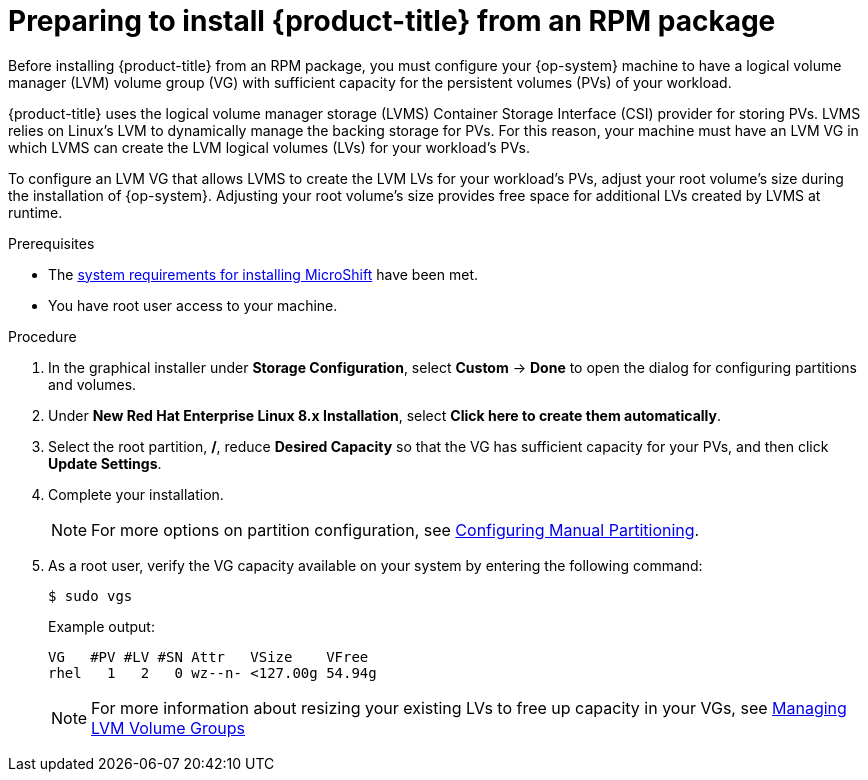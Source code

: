 // Module included in the following assemblies:
//
// microshift/microshift-install-rpm.adoc 

[id="preparing-install-microshift-from-rpm-package_{context}"]
= Preparing to install {product-title} from an RPM package

Before installing {product-title} from an RPM package, you must configure your {op-system} machine to have a logical volume manager (LVM) volume group (VG) with sufficient capacity for the persistent volumes (PVs) of your workload.

{product-title} uses the logical volume manager storage (LVMS) Container Storage Interface (CSI) provider for storing PVs. LVMS relies on Linux's LVM to dynamically manage the backing storage for PVs. For this reason, your machine must have an LVM VG in which LVMS can create the LVM logical volumes (LVs) for your workload's PVs.  

To configure an LVM VG that allows LVMS to create the LVM LVs for your workload's PVs, adjust your root volume's size during the installation of {op-system}. Adjusting your root volume's size provides free space for additional LVs created by LVMS at runtime. 

.Prerequisites 

* The xref:../microshift_install/microshift-install-rpm.adoc#system-requirements-installing-microshift[system requirements for installing MicroShift] have been met. 
* You have root user access to your machine. 

.Procedure 

. In the graphical installer under *Storage Configuration*, select *Custom* -> *Done* to open the dialog for configuring partitions and volumes. 

. Under *New Red Hat Enterprise Linux 8.x Installation*, select *Click here to create them automatically*. 

. Select the root partition, */*, reduce *Desired Capacity* so that the VG has sufficient capacity for your PVs, and then click *Update Settings*. 

. Complete your installation. 
+
[NOTE]
====
For more options on partition configuration, see link:https://access.redhat.com/documentation/en-us/red_hat_enterprise_linux/8/html-single/performing_a_standard_rhel_8_installation/index#manual-partitioning_graphical-installation[Configuring Manual Partitioning]. 
====

. As a root user, verify the VG capacity available on your system by entering the following command: 
+
[source,terminal]
----
$ sudo vgs
----
+
Example output:
+
[source,terminal]
----
VG   #PV #LV #SN Attr   VSize    VFree
rhel   1   2   0 wz--n- <127.00g 54.94g
----
+
[NOTE]
====
For more information about resizing your existing LVs to free up capacity in your VGs, see link:https://access.redhat.com/documentation/en-us/red_hat_enterprise_linux/8/html-single/configuring_and_managing_logical_volumes/index#managing-lvm-volume-groups_configuring-and-managing-logical-volumes[Managing LVM Volume Groups]
====

